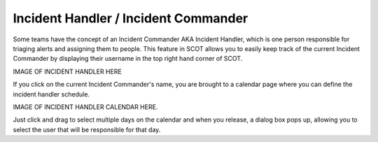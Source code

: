 .. _incident_handler:

Incident Handler / Incident Commander
===============================

Some teams have the concept of an Incident Commander AKA Incident Handler, which is one person responsible for triaging alerts and assigning them to people.  This feature in SCOT allows you to easily keep track of the current Incident Commander by displaying their username in the top right hand corner of SCOT.

IMAGE OF INCIDENT HANDLER HERE

If you click on the current Incident Commander's name, you are brought to a calendar page where you can define the incident handler schedule.

IMAGE OF INCIDENT HANDLER CALENDAR HERE.

Just click and drag to select multiple days on the calendar and when you release, a dialog box pops up, allowing you to select the user that will be responsible for that day.

